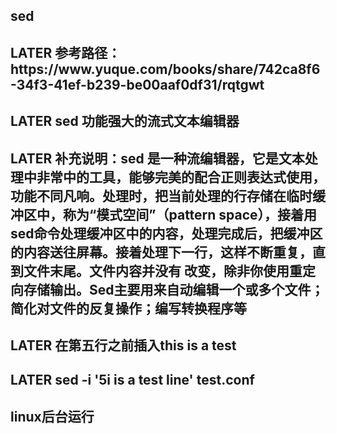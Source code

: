 ** sed
** LATER 参考路径：https://www.yuque.com/books/share/742ca8f6-34f3-41ef-b239-be00aaf0df31/rqtgwt
:PROPERTIES:
:later: 1606551683771
:END:
** LATER sed  功能强大的流式文本编辑器
** LATER 补充说明：sed 是一种流编辑器，它是文本处理中非常中的工具，能够完美的配合正则表达式使用，功能不同凡响。处理时，把当前处理的行存储在临时缓冲区中，称为“模式空间”（pattern space），接着用sed命令处理缓冲区中的内容，处理完成后，把缓冲区的内容送往屏幕。接着处理下一行，这样不断重复，直到文件末尾。文件内容并没有 改变，除非你使用重定向存储输出。Sed主要用来自动编辑一个或多个文件；简化对文件的反复操作；编写转换程序等
** LATER 在第五行之前插入this is  a test
** LATER sed -i '5i\this is a test line' test.conf
** linux后台运行
